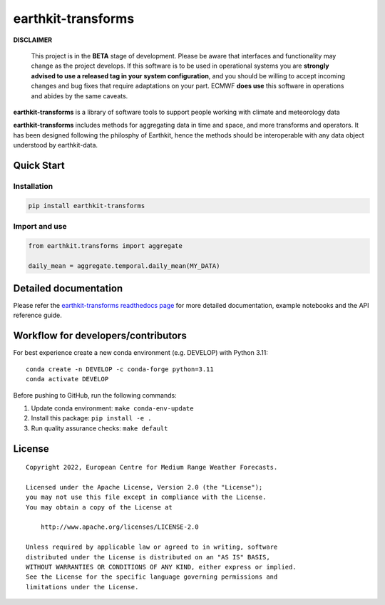 earthkit-transforms
===================

**DISCLAIMER**

   This project is in the **BETA** stage of development. Please be aware
   that interfaces and functionality may change as the project develops.
   If this software is to be used in operational systems you are
   **strongly advised to use a released tag in your system
   configuration**, and you should be willing to accept incoming changes
   and bug fixes that require adaptations on your part. ECMWF **does
   use** this software in operations and abides by the same caveats.

**earthkit-transforms** is a library of software tools to support people
working with climate and meteorology data

**earthkit-transforms** includes methods for aggregating data in time
and space, and more transforms and operators. It has been designed
following the philosphy of Earthkit, hence the methods should be
interoperable with any data object understood by earthkit-data.

Quick Start
-----------

Installation
~~~~~~~~~~~~

.. code:: bash

   pip install earthkit-transforms

Import and use
~~~~~~~~~~~~~~

.. code:: python

   from earthkit.transforms import aggregate

   daily_mean = aggregate.temporal.daily_mean(MY_DATA)

Detailed documentation
----------------------

Please refer the `earthkit-transforms readthedocs
page <https://earthkit-transforms.readthedocs.io>`__ for more detailed
documentation, example notebooks and the API reference guide.

Workflow for developers/contributors
------------------------------------

For best experience create a new conda environment (e.g. DEVELOP) with
Python 3.11:

::

   conda create -n DEVELOP -c conda-forge python=3.11
   conda activate DEVELOP

Before pushing to GitHub, run the following commands:

1. Update conda environment: ``make conda-env-update``
2. Install this package: ``pip install -e .``
3. Run quality assurance checks: ``make default``

License
-------

::

   Copyright 2022, European Centre for Medium Range Weather Forecasts.

   Licensed under the Apache License, Version 2.0 (the "License");
   you may not use this file except in compliance with the License.
   You may obtain a copy of the License at

       http://www.apache.org/licenses/LICENSE-2.0

   Unless required by applicable law or agreed to in writing, software
   distributed under the License is distributed on an "AS IS" BASIS,
   WITHOUT WARRANTIES OR CONDITIONS OF ANY KIND, either express or implied.
   See the License for the specific language governing permissions and
   limitations under the License.
